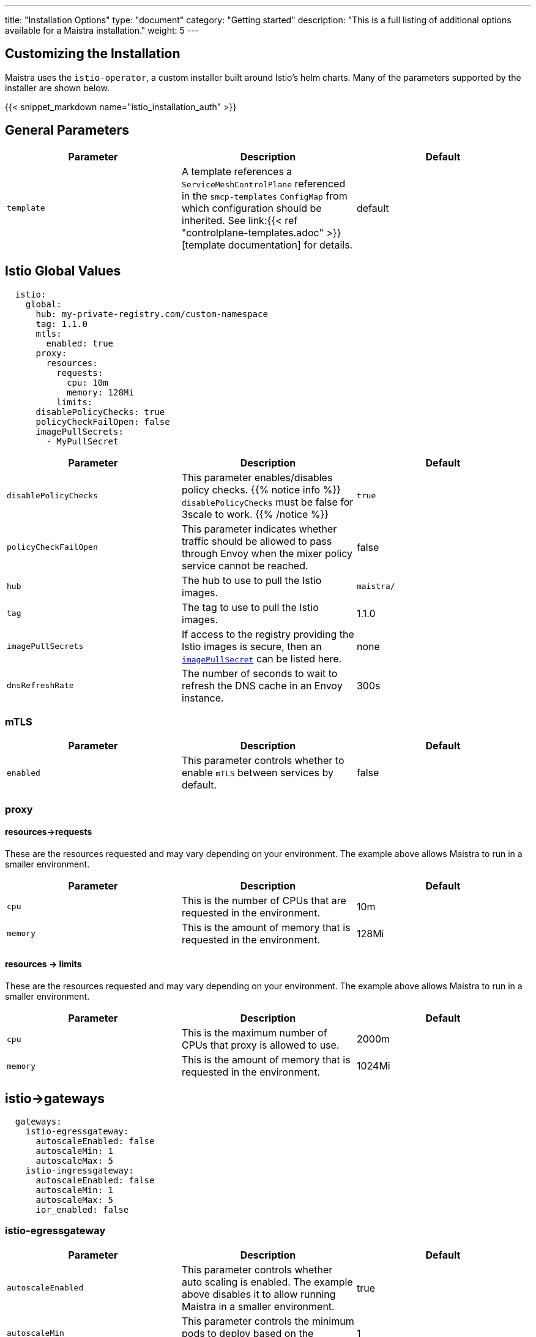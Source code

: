 ---
title: "Installation Options"
type: "document"
category: "Getting started"
description: "This is a full listing of additional options available for a Maistra installation."
weight: 5
---

:toc:

== Customizing the Installation

Maistra uses the `istio-operator`, a custom installer built around Istio's helm
charts. Many of the parameters supported by the installer are shown below.

{{< snippet_markdown name="istio_installation_auth" >}}

== General Parameters
[options="header"]
|=======
|Parameter |Description |Default
|`template`
|A template references a `ServiceMeshControlPlane` referenced in the `smcp-templates` `ConfigMap` from which configuration should be inherited. See link:{{< ref "controlplane-templates.adoc" >}}[template documentation] for details.
|default
|=======

[[istio_global_values]]
== Istio Global Values

[source,yaml]
----
  istio:
    global:
      hub: my-private-registry.com/custom-namespace
      tag: 1.1.0
      mtls:
        enabled: true
      proxy:
        resources:
          requests:
            cpu: 10m
            memory: 128Mi
          limits:
      disablePolicyChecks: true
      policyCheckFailOpen: false
      imagePullSecrets:
        - MyPullSecret
----


[options="header"]
|=======
|Parameter |Description |Default
|`disablePolicyChecks`
|This parameter enables/disables policy checks. {{% notice info %}}
`disablePolicyChecks` must be false for 3scale to work.
{{% /notice %}}
| `true`
|`policyCheckFailOpen`
|This parameter indicates whether traffic should be allowed to pass through Envoy when the mixer policy service cannot be reached.
| false
|`hub`
|The hub to use to pull the Istio images.
| `maistra/`
|`tag`
|The tag to use to pull the Istio images.
| 1.1.0
|`imagePullSecrets`
|If access to the registry providing the Istio images is secure, then an link:https://kubernetes.io/docs/concepts/containers/images/#specifying-imagepullsecrets-on-a-pod[`imagePullSecret`] can be listed here.
|none
|`dnsRefreshRate`
|The number of seconds to wait to refresh the DNS cache in an Envoy instance.
| 300s
|=======

=== mTLS

[options="header"]
|=======
|Parameter |Description |Default
|`enabled`
|This parameter controls whether to enable `mTLS` between services by default.
| false
|=======

=== proxy

[[proxy_resources_requests]]
==== resources->requests

These are the resources requested and may vary depending on your environment. The example above allows Maistra to run in a smaller environment.

[options="header"]
|=======
|Parameter |Description |Default
|`cpu`
|This is the number of CPUs that are requested in the environment.
| 10m
|`memory`
|This is the amount of memory that is requested in the environment.
|128Mi
|=======

[[proxy_resources_limits]]
==== resources -> limits

These are the resources requested and may vary depending on your environment. The example above allows Maistra to run in a smaller environment.

[options="header"]
|=======
|Parameter |Description |Default
|`cpu`
|This is the maximum number of CPUs that proxy is allowed to use.
| 2000m
|`memory` 
|This is the amount of memory that is requested in the environment.  
|1024Mi
|=======

[[Gateways]]
== istio->gateways

[source,yaml]
----
  gateways:
    istio-egressgateway:
      autoscaleEnabled: false
      autoscaleMin: 1
      autoscaleMax: 5
    istio-ingressgateway:
      autoscaleEnabled: false
      autoscaleMin: 1
      autoscaleMax: 5
      ior_enabled: false

----

=== istio-egressgateway

[options="header"]
|=======
|Parameter |Description |Default
|`autoscaleEnabled`
|This parameter controls whether auto scaling is enabled. The example above disables it to allow running Maistra in a smaller environment.
| true
|`autoscaleMin`
|This parameter controls the minimum pods to deploy based on the `autoscaleEnabled` setting.
| 1
|`autoscaleMax`
|This parameter controls the minimum pods to deploy based on the `autoscaleEnabled` setting.
| 5
|=======

=== istio-ingressgateway

[options="header"]
|=======
|Parameter |Description |Default
|`autoscaleEnabled`
|This parameter controls whether auto scaling is enabled. The example above disables it to allow running Maistra in a smaller environment.
| true
|`autoscaleMin`
|This parameter controls the minimum pods to deploy based on the `autoscaleEnabled setting`.
| 1
|`autoscaleMax`
|This parameter controls the minimum pods to deploy based on the `autoscaleEnabled` setting.
| 5
|`ior_enabled`
|This parameter controls whether IOR is enabled. link:../../comparison-with-istio/ior/[Learn more about IOR].
| false
|=======

[[Mixer]]
== istio -> mixer

[source,yaml]
----
  mixer:
    enabled: true
    policy:
      autoscaleEnabled: false

    telemetry:
      autoscaleEnabled: false
      resources:
        requests:
          cpu: 10m
          memory: 128Mi
        limits:
----

[options="header"]
|=======
|Parameter |Description |Default
|`enabled`
|This parameter controls whether to enable Mixer.
| `true`
|`autoscaleEnabled`
|This parameter controls whether auto scaling is enabled. The example above disables it to allow running Maistra in a smaller environment.
| `false`
|=======

=== telemetry

[[telemetry_resources_requests]]
==== resources->requests

These are the resources requested and may vary depending on your environment. The example above allows Maistra to run in a smaller environment.

[options="header"]
|=======
|Parameter |Description |Default
|`cpu`
|This is the number of CPUs that are requested in the environment.
|10m
|`memory`
|This is the amount of memory that is requested in the environment.
|128Mi
|=======

[[telemetry_resources_limits]]
==== resources -> limits

These are the resources requested and may vary depending on your environment. The example above allows Maistra to run in a smaller environment.

[options="header"]
|=======
|Parameter |Description |Default
|`cpu`
|This is the maximum number of CPUs that telemetry is allowed to use.
| 4800m
|`memory`
|This is the maximum amount of memory that telemetry is allowed to use.
| 4G
|=======

[[Pilot]]
== istio->pilot

[source,yaml]
----
  pilot:
    autoscaleEnabled: false
    traceSampling: 100.0
----

[[pilot_resources_requests]]
=== resources->requests
These are the resources requested and may vary depending on your environment.

[options="header"]
|=======
|Parameter |Description |Default
|`cpu`
|This is the number of CPUs that are requested in the environment.
| 10m
|`memory`
|This is the amount of memory that is requested in the environment.
| 128Mi
|`traceSampling`
|This value controls how often random sampling should occur. Increase for development/testing.
|1.0
|=======

[[Kiali]]
== istio->kiali

[source,yaml]
----
  kiali:
    enabled: true
    hub: docker.io/kiali
    image: kiali
    dashboard:
      viewOnlyMode: true
----

[options="header"]
|=======
|Parameter |Description |Default
|`enabled`
|This enables or disables Kiali in the environment.
| `true`
|`hub`
|The hub to use to pull the Kiali images.
| Delegates to Kiali operator
|`image`
|The name of the Kiali image
| Delegates to Kiali operator
|`jaegerInClusterURL`
|The URL used by Kiali to query Jaeger. This will be automatically set by the operator if you deploy Jaeger using `tracing.enabled: true`
| none
|=======

{{% notice tip %}}
If you intend to use a custom image, you must override all three values of `hub` and `image`. The tag must match that expected by Kiali.
{{% /notice %}}

[[kiali_dashboard]]
=== istio->kiali->dashboard

[options="header"]
|=======
|Parameter |Description |Default
|`viewOnlyMode`
|Whether the Kiali dashboard should be in a view-only mode, not allowing any changes to the Service Mesh to be made
| `false`
|`grafanaURL`
|Sets the URL for Grafana
| none
|`jaegerURL`
|Sets the URL for Jaeger
| none
|=======

[[Tracing]]
== istio->tracing

[source,yaml]
----
  tracing:
    enabled: true
    jaeger:
      template: all-in-one
      memory:
        max_traces: 100000
----

[options="header"]
|=======
|Parameter |Description |Default
|enabled|This enables or disables tracing in the environment. | true
|=======

[[Jaeger]]
=== istio->tracing->jaeger

[options="header"]
|======
|Parameter |Description |Default
|`hub`
|delegates to Jaeger operator
|`jaegertracing/` or `registry.redhat.io/openshift-service-mesh/`
|`tag`
|The tag that the Operator uses to pull the Jaeger images
|delegates to Jaeger operator
|`template`
|The deployment template to use for Jaeger
|`all-in-one`/`production-elasticsearch`
|`memory->max_traces`
| 100000
| This sets the maximum number of traces.
|======

[[jaeger_es]]
=== istio->tracing->jaeger->elasticSearch

These parameters apply in the `production-elasticsearch` template only.
[options="header"]
|======
|Parameter |Description |Default
|`nodeCount`
|The number of Elastic Search nodes to deploy
|1
|`resources->requests->memory`
|The amount of memory to request
|"16Gi"
|`resources->requests->cpus`
|The number of CPUs to request
| "1"
|`resources->limits->cpus`
| The limit for the number of CPUs
|
|`resources->limits->memory`
| The memory limit
| "16Gi"
|======

== 3scale

{{% notice info %}}
disablePolicyChecks must be false for 3scale to work.
{{% /notice %}}

[source,yaml]
----
  threeScale:
    enabled: false
    hub: quay.io/3scale
    image: 3scale-istio-adapter
    tag: v1.0.0
    PARAM_THREESCALE_LISTEN_ADDR: 3333
    PARAM_THREESCALE_LOG_LEVEL: info
    PARAM_THREESCALE_LOG_JSON: true
    PARAM_THREESCALE_LOG_GRPC: false
    PARAM_THREESCALE_REPORT_METRICS: true
    PARAM_THREESCALE_METRICS_PORT: 8080
    PARAM_THREESCALE_CACHE_TTL_SECONDS: 300
    PARAM_THREESCALE_CACHE_REFRESH_SECONDS: 180
    PARAM_THREESCALE_CACHE_ENTRIES_MAX: 1000
    PARAM_THREESCALE_CACHE_REFRESH_RETRIES: 1
    PARAM_THREESCALE_ALLOW_INSECURE_CONN: false
    PARAM_THREESCALE_CLIENT_TIMEOUT_SECONDS: 10
    PARAM_THREESCALE_GRPC_CONN_MAX_SECONDS: 60
----

[options="header"]
|=======
|Parameter |Description |Default
|`enabled`
|This controls whether to enable 3scale.
| `false`
|`hub`
|The repository to use to pull 3Scale images.
| `quay.io/3scale` or `registry.redhat.io/openshift-service-mesh`
|`image`
|The image to use for the 3Scale adapter.
| `3scale-istio-adapter` or `3scale-istio-adapter-rhel8`
|`tag`
|The image tag to use.
| `v1.0.0` (for community) or `1.0.0` (product)
|`PARAM_THREESCALE_LISTEN_ADDR`
|This sets the listen address for the gRPC server.
|3333
|`PARAM_THREESCALE_LOG_LEVEL`
|This sets the minimum log output level. Accepted values are one of `debug`, `info`, `warn`, `error`, and `none`
|`info`
|`PARAM_THREESCALE_LOG_JSON`
|This controls whether the log is formatted as JSON
|`true`
|`PARAM_THREESCALE_LOG_GRPC`
|This controls whether the log includes gRPC information
|`false`
|`PARAM_THREESCALE_REPORT_METRICS`
|This controls whether the 3scale system and backend metrics are collected and reported to Prometheus.
|`true`
|`PARAM_THREESCALE_METRICS_PORT`
|This sets the port which 3scale `/metrics` endpoint can be scraped from.
|8080
|`PARAM_THREESCALE_CACHE_TTL_SECONDS`
|This is the time period, in seconds, to wait before purging expired items from the cache.
|300
|`PARAM_THREESCALE_CACHE_REFRESH_SECONDS`
|This is the time period before expiry, when cache elements are attempted to be refreshed.
|180
|`PARAM_THREESCALE_CACHE_ENTRIES_MAX`
|This is the max number of items that can be stored in the cache at any time. Set to 0 to disable caching.
|1000
|`PARAM_THREESCALE_CACHE_REFRESH_RETRIES`
|This sets the number of times unreachable hosts will be retried during a cache update loop.
|1
|`PARAM_THREESCALE_ALLOW_INSECURE_CONN`
|This controls whether to allow certificate verification when calling 3scale APIs. Enabling is not recommended.
| `false`
|`PARAM_THREESCALE_CLIENT_TIMEOUT_SECONDS`
|This sets the number of seconds to wait before terminating requests to 3scale System and the backend
|10
|`PARAM_THREESCALE_GRPC_CONN_MAX_SECONDS`
|This sets the maximum number of seconds (+/-10% jitter) a connection may exist before it will be closed
|60
|=======


For further options, see the link: https://istio.io/docs/reference/config/installation-options/[helm docs].
